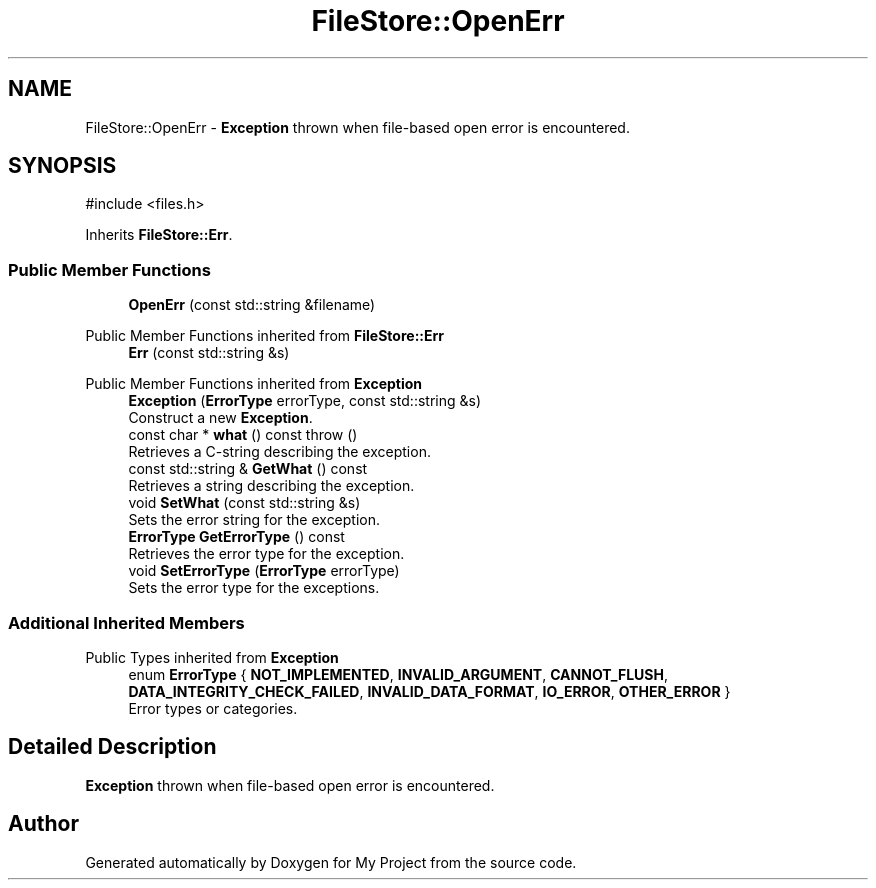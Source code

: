.TH "FileStore::OpenErr" 3 "My Project" \" -*- nroff -*-
.ad l
.nh
.SH NAME
FileStore::OpenErr \- \fBException\fP thrown when file-based open error is encountered\&.  

.SH SYNOPSIS
.br
.PP
.PP
\fR#include <files\&.h>\fP
.PP
Inherits \fBFileStore::Err\fP\&.
.SS "Public Member Functions"

.in +1c
.ti -1c
.RI "\fBOpenErr\fP (const std::string &filename)"
.br
.in -1c

Public Member Functions inherited from \fBFileStore::Err\fP
.in +1c
.ti -1c
.RI "\fBErr\fP (const std::string &s)"
.br
.in -1c

Public Member Functions inherited from \fBException\fP
.in +1c
.ti -1c
.RI "\fBException\fP (\fBErrorType\fP errorType, const std::string &s)"
.br
.RI "Construct a new \fBException\fP\&. "
.ti -1c
.RI "const char * \fBwhat\fP () const  throw ()"
.br
.RI "Retrieves a C-string describing the exception\&. "
.ti -1c
.RI "const std::string & \fBGetWhat\fP () const"
.br
.RI "Retrieves a string describing the exception\&. "
.ti -1c
.RI "void \fBSetWhat\fP (const std::string &s)"
.br
.RI "Sets the error string for the exception\&. "
.ti -1c
.RI "\fBErrorType\fP \fBGetErrorType\fP () const"
.br
.RI "Retrieves the error type for the exception\&. "
.ti -1c
.RI "void \fBSetErrorType\fP (\fBErrorType\fP errorType)"
.br
.RI "Sets the error type for the exceptions\&. "
.in -1c
.SS "Additional Inherited Members"


Public Types inherited from \fBException\fP
.in +1c
.ti -1c
.RI "enum \fBErrorType\fP { \fBNOT_IMPLEMENTED\fP, \fBINVALID_ARGUMENT\fP, \fBCANNOT_FLUSH\fP, \fBDATA_INTEGRITY_CHECK_FAILED\fP, \fBINVALID_DATA_FORMAT\fP, \fBIO_ERROR\fP, \fBOTHER_ERROR\fP }"
.br
.RI "Error types or categories\&. "
.in -1c
.SH "Detailed Description"
.PP 
\fBException\fP thrown when file-based open error is encountered\&. 

.SH "Author"
.PP 
Generated automatically by Doxygen for My Project from the source code\&.
